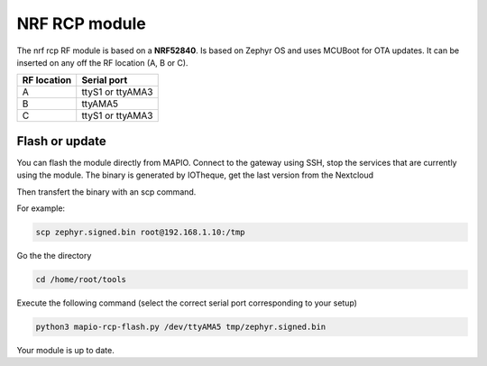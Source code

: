 NRF RCP module
===================

The nrf rcp RF module is based on a **NRF52840**.
Is based on Zephyr OS and uses MCUBoot for OTA updates.
It can be inserted on any off the RF location (A, B or C).

+--------------------+-------------------+
| RF location        | Serial port       |
+====================+===================+
| A                  | ttyS1 or ttyAMA3  |
+--------------------+-------------------+
| B                  | ttyAMA5           |
+--------------------+-------------------+
| C                  | ttyS1 or ttyAMA3  |
+--------------------+-------------------+


Flash or update
---------------------

You can flash the module directly from MAPIO.
Connect to the gateway using SSH, stop the services that are currently using the module.
The binary is generated by IOTheque, get the last version from the Nextcloud

Then transfert the binary with an scp command.

For example:

.. code-block:: console

    scp zephyr.signed.bin root@192.168.1.10:/tmp


Go the the directory 

.. code-block:: console

    cd /home/root/tools


Execute the following command (select the correct serial port corresponding to your setup)

.. code-block:: console

    python3 mapio-rcp-flash.py /dev/ttyAMA5 tmp/zephyr.signed.bin 


Your module is up to date.